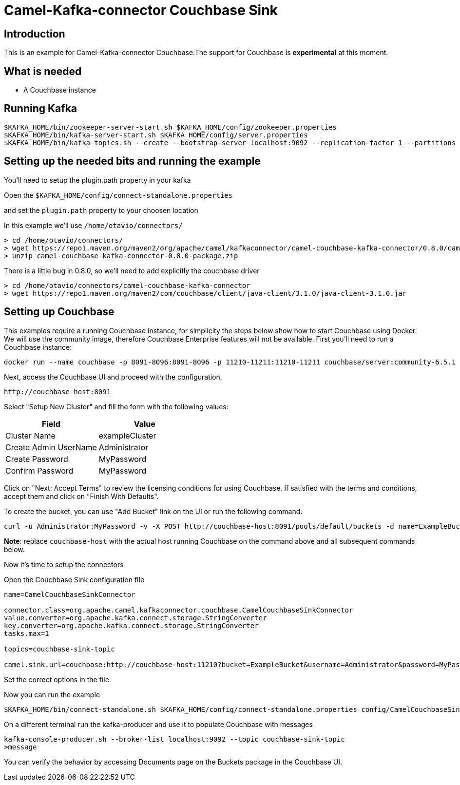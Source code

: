 # Camel-Kafka-connector Couchbase Sink

## Introduction

This is an example for Camel-Kafka-connector Couchbase.The support for Couchbase is *experimental* at
this moment.

## What is needed

- A Couchbase instance

## Running Kafka

```
$KAFKA_HOME/bin/zookeeper-server-start.sh $KAFKA_HOME/config/zookeeper.properties
$KAFKA_HOME/bin/kafka-server-start.sh $KAFKA_HOME/config/server.properties
$KAFKA_HOME/bin/kafka-topics.sh --create --bootstrap-server localhost:9092 --replication-factor 1 --partitions 1 --topic mytopic
```

## Setting up the needed bits and running the example

You'll need to setup the plugin.path property in your kafka

Open the `$KAFKA_HOME/config/connect-standalone.properties`

and set the `plugin.path` property to your choosen location

In this example we'll use `/home/otavio/connectors/`

```
> cd /home/otavio/connectors/
> wget https://repo1.maven.org/maven2/org/apache/camel/kafkaconnector/camel-couchbase-kafka-connector/0.8.0/camel-couchbase-kafka-connector-0.8.0-package.zip
> unzip camel-couchbase-kafka-connector-0.8.0-package.zip
```
There is a little bug in 0.8.0, so we'll need to add explicitly the couchbase driver

```
> cd /home/otavio/connectors/camel-couchbase-kafka-connector
> wget https://repo1.maven.org/maven2/com/couchbase/client/java-client/3.1.0/java-client-3.1.0.jar
```

## Setting up Couchbase

This examples require a running Couchbase instance, for simplicity the steps below show how to start Couchbase using
Docker. We will use the community image, therefore Couchbase Enterprise features will not be available. First you'll
need to run a Couchbase instance:

[source,bash]
----
docker run --name couchbase -p 8091-8096:8091-8096 -p 11210-11211:11210-11211 couchbase/server:community-6.5.1
----

Next, access the Couchbase UI and proceed with the configuration.

----
http://couchbase-host:8091
----

Select "Setup New Cluster" and fill the form with the following values:

|===
| Field | Value

| Cluster Name | exampleCluster
| Create Admin UserName | Administrator
| Create Password | MyPassword
| Confirm Password | MyPassword
|===

Click on "Next: Accept Terms" to review the licensing conditions for using Couchbase. If satisfied
with the terms and conditions, accept them and click on "Finish With Defaults".


To create the bucket, you can use "Add Bucket" link on the UI or run the following command:

[source,bash]
----
curl -u Administrator:MyPassword -v -X POST http://couchbase-host:8091/pools/default/buckets -d name=ExampleBucket -d ramQuotaMB=100
----

*Note*: replace `couchbase-host` with the actual host running Couchbase on the command above and
all subsequent commands below.

Now it's time to setup the connectors

Open the Couchbase Sink configuration file

```
name=CamelCouchbaseSinkConnector

connector.class=org.apache.camel.kafkaconnector.couchbase.CamelCouchbaseSinkConnector
value.converter=org.apache.kafka.connect.storage.StringConverter
key.converter=org.apache.kafka.connect.storage.StringConverter
tasks.max=1

topics=couchbase-sink-topic

camel.sink.url=couchbase:http://couchbase-host:11210?bucket=ExampleBucket&username=Administrator&password=MyPassword&connectTimeout=5000&queryTimeout=5000&producerRetryAttempts=10&producerRetryPause=7500
```

Set the correct options in the file.

Now you can run the example

```
$KAFKA_HOME/bin/connect-standalone.sh $KAFKA_HOME/config/connect-standalone.properties config/CamelCouchbaseSinkConnector.properties
```

On a different terminal run the kafka-producer and use it to populate Couchbase with messages

```
kafka-console-producer.sh --broker-list localhost:9092 --topic couchbase-sink-topic
>message
```
You can verify the behavior by accessing Documents page on the Buckets package in the
Couchbase UI.
